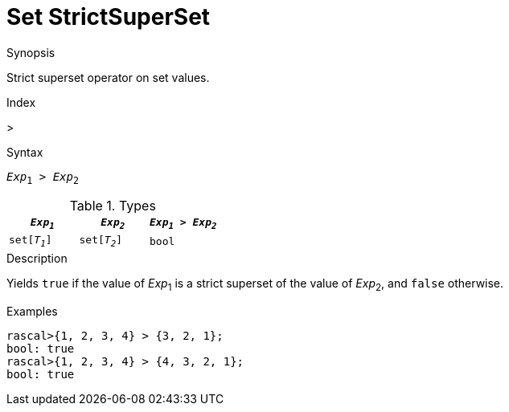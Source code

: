 
[[Set-StrictSuperSet]]
# Set StrictSuperSet
:concept: Expressions/Values/Set/StrictSuperSet

.Synopsis
Strict superset operator on set values.

.Index
>

.Syntax
`_Exp_~1~ > _Exp_~2~`

.Types


|====
| `_Exp~1~_`    |  `_Exp~2~_`    | `_Exp~1~_ > _Exp~2~_` 

| `set[_T~1~_]` |  `set[_T~2~_]` | `bool`              
|====

.Function

.Description
Yields `true` if the value of _Exp_~1~ is a strict superset of the value of _Exp_~2~, and `false` otherwise.

.Examples
[source,rascal-shell]
----
rascal>{1, 2, 3, 4} > {3, 2, 1};
bool: true
rascal>{1, 2, 3, 4} > {4, 3, 2, 1};
bool: true
----

.Benefits

.Pitfalls


:leveloffset: +1

:leveloffset: -1